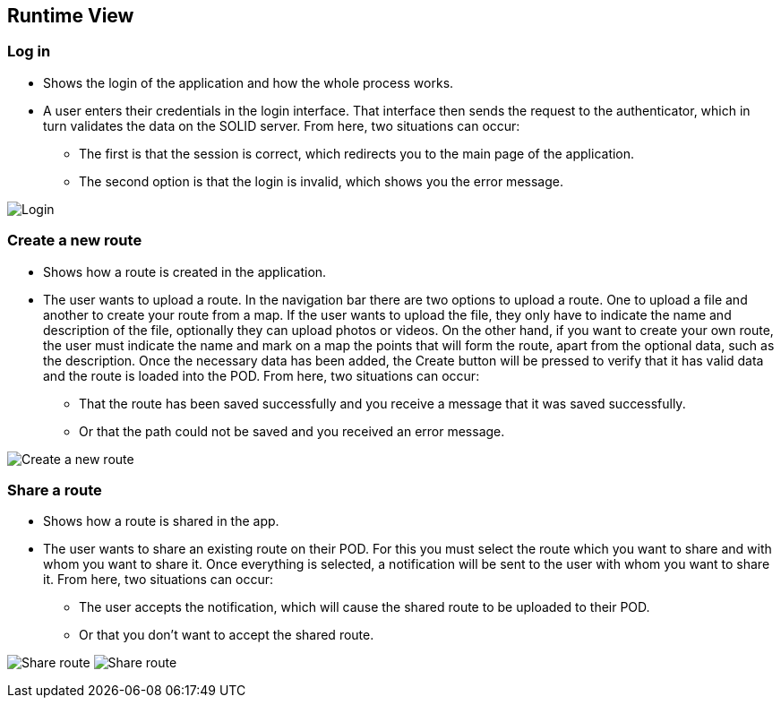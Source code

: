 [[section-runtime-view]]
== Runtime View
=== Log in

* Shows the login of the application and how the whole process works.

* A user enters their credentials in the login interface. That interface then sends the request to the authenticator, which in turn validates the data on the SOLID server. From here, two situations can occur:

** The first is that the session is correct, which redirects you to the main page of the application.

** The second option is that the login is invalid, which shows you the error message.

image:6.1.PNG["Login"]

=== Create a new route

* Shows how a route is created in the application.

* The user wants to upload a route. In the navigation bar there are two options to upload a route. One to upload a file and another to create your route from a map. If the user wants to upload the file, they only have to indicate the name and description of the file, optionally they can upload photos or videos. On the other hand, if you want to create your own route, the user must indicate the name and mark on a map the points that will form the route, apart from the optional data, such as the description. Once the necessary data has been added, the Create button will be pressed to verify that it has valid data and the route is loaded into the POD. From here, two situations can occur:

** That the route has been saved successfully and you receive a message that it was saved successfully.

** Or that the path could not be saved and you received an error message.

image:6.2.PNG["Create a new route"]

=== Share a route

* Shows how a route is shared in the app.

* The user wants to share an existing route on their POD. For this you must select the route which you want to share and with whom you want to share it. Once everything is selected, a notification will be sent to the user with whom you want to share it. From here, two situations can occur:

** The user accepts the notification, which will cause the shared route to be uploaded to their POD.

** Or that you don't want to accept the shared route.

image:6.3.1.PNG["Share route"]
image:6.3.2.PNG["Share route"]
